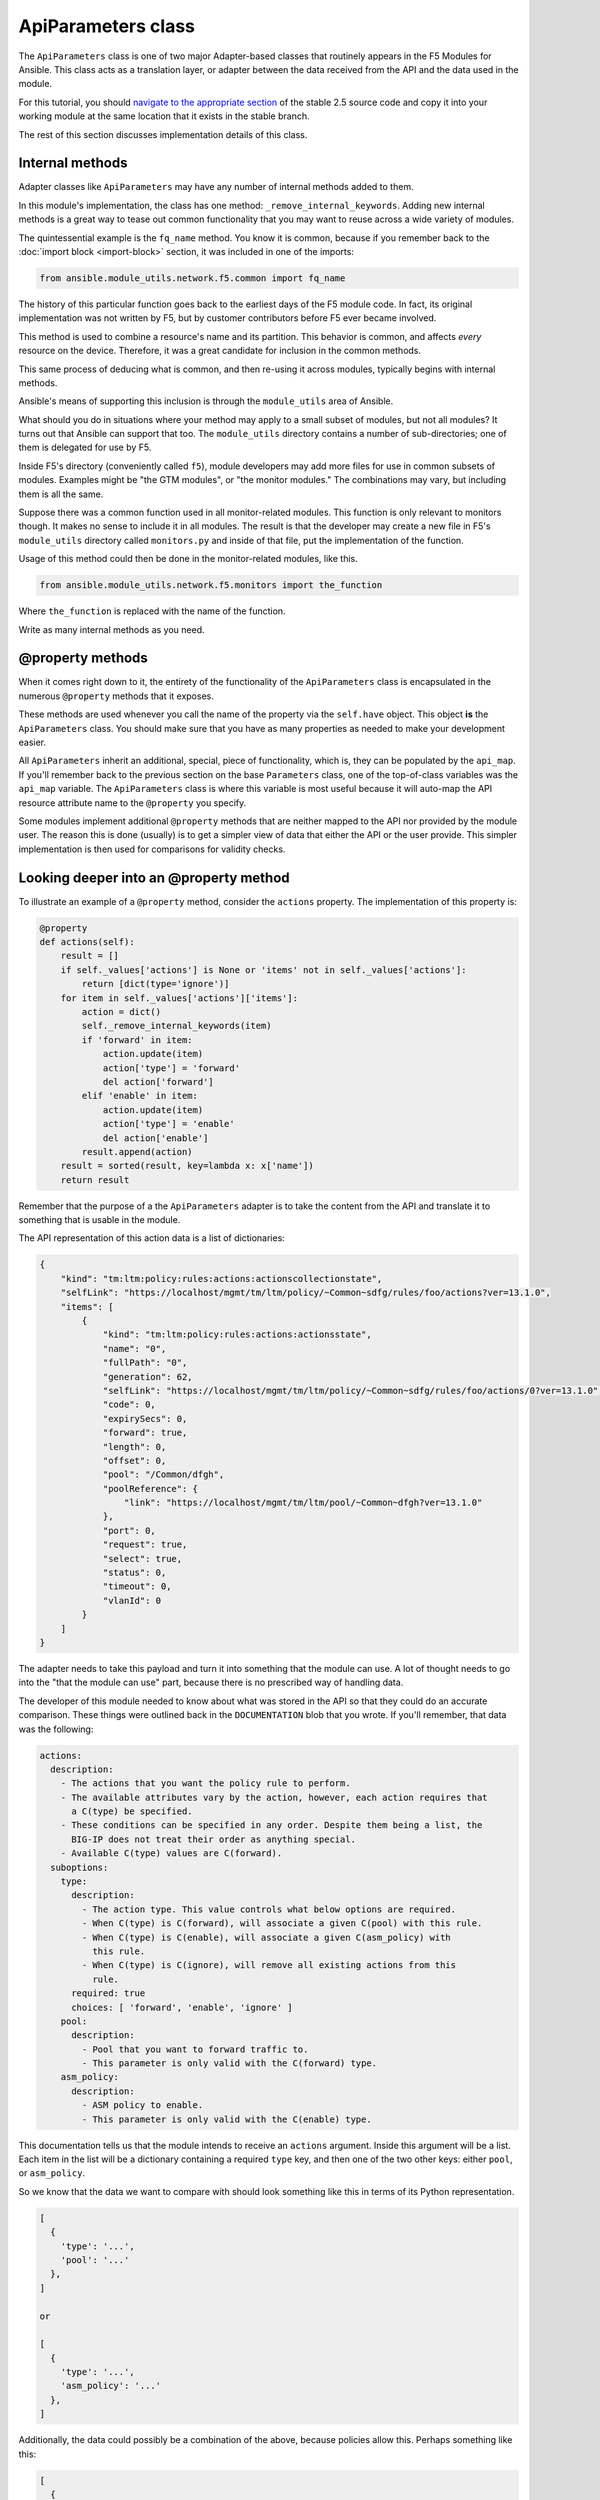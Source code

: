 .. _api-parameters-label:

ApiParameters class
===================

The ``ApiParameters`` class is one of two major Adapter-based classes that routinely appears
in the F5 Modules for Ansible. This class acts as a translation layer, or adapter
between the data received from the API and the data used in the module.

For this tutorial, you should `navigate to the appropriate section`_ of the stable 2.5 source
code and copy it into your working module at the same location that it exists in the stable
branch.

The rest of this section discusses implementation details of this class.

Internal methods
----------------

Adapter classes like ``ApiParameters`` may have any number of internal methods added to them.

In this module's implementation, the class has one method: ``_remove_internal_keywords``.
Adding new internal methods is a great way to tease out common functionality that you may want to reuse across a wide variety of modules.

The quintessential example is the ``fq_name`` method. You know it is common, because if you
remember back to the :doc:`import block <import-block>` section, it was included in one of the imports:

.. code-block:: python

   from ansible.module_utils.network.f5.common import fq_name

The history of this particular function goes back to the earliest days of the F5 module code.
In fact, its original implementation was not written by F5, but by customer contributors before
F5 ever became involved.

This method is used to combine a resource's name and its partition. This behavior is
common, and affects *every* resource on the device. Therefore, it was a great
candidate for inclusion in the common methods.

This same process of deducing what is common, and then re-using it across modules,
typically begins with internal methods.

Ansible's means of supporting this inclusion is through the ``module_utils`` area of Ansible.

What should you do in situations where your method may apply to a small subset of modules, but not all
modules? It turns out that Ansible can support that too. The ``module_utils`` directory contains
a number of sub-directories; one of them is delegated for use by F5.

Inside F5's directory (conveniently called ``f5``), module developers may add more files for
use in common subsets of modules. Examples might be "the GTM modules", or "the monitor modules."
The combinations may vary, but including them is all the same.

Suppose there was a common function used in all monitor-related modules. This
function is only relevant to monitors though. It makes no sense to include it in all
modules. The result is that the developer may create a new file in F5's ``module_utils``
directory called ``monitors.py`` and inside of that file, put the implementation of the
function.

Usage of this method could then be done in the monitor-related modules, like this.

.. code-block:: python

   from ansible.module_utils.network.f5.monitors import the_function

Where ``the_function`` is replaced with the name of the function.

Write as many internal methods as you need.

@property methods
-----------------

When it comes right down to it, the entirety of the functionality of the ``ApiParameters``
class is encapsulated in the numerous ``@property`` methods that it exposes.

These methods are used whenever you call the name of the property via the ``self.have`` object.
This object **is** the ``ApiParameters`` class. You should make sure that you have as many
properties as needed to make your development easier.

All ``ApiParameters`` inherit an additional, special, piece of functionality, which is,
they can be populated by the ``api_map``. If you'll remember back to the previous section
on the base ``Parameters`` class, one of the top-of-class variables was the ``api_map``
variable. The ``ApiParameters`` class is where this variable is most useful because it will
auto-map the API resource attribute name to the ``@property`` you specify.

Some modules implement additional ``@property`` methods that are neither mapped to the API
nor provided by the module user. The reason this is done (usually) is to get a simpler
view of data that either the API or the user provide. This simpler implementation is then used
for comparisons for validity checks.

Looking deeper into an @property method
---------------------------------------

To illustrate an example of a ``@property`` method, consider the ``actions`` property. The
implementation of this property is:

.. code-block:: python

   @property
   def actions(self):
       result = []
       if self._values['actions'] is None or 'items' not in self._values['actions']:
           return [dict(type='ignore')]
       for item in self._values['actions']['items']:
           action = dict()
           self._remove_internal_keywords(item)
           if 'forward' in item:
               action.update(item)
               action['type'] = 'forward'
               del action['forward']
           elif 'enable' in item:
               action.update(item)
               action['type'] = 'enable'
               del action['enable']
           result.append(action)
       result = sorted(result, key=lambda x: x['name'])
       return result

Remember that the purpose of a the ``ApiParameters`` adapter is to take the content from the
API and translate it to something that is usable in the module.

The API representation of this action data is a list of dictionaries:

.. code-block:: javascript

   {
       "kind": "tm:ltm:policy:rules:actions:actionscollectionstate",
       "selfLink": "https://localhost/mgmt/tm/ltm/policy/~Common~sdfg/rules/foo/actions?ver=13.1.0",
       "items": [
           {
               "kind": "tm:ltm:policy:rules:actions:actionsstate",
               "name": "0",
               "fullPath": "0",
               "generation": 62,
               "selfLink": "https://localhost/mgmt/tm/ltm/policy/~Common~sdfg/rules/foo/actions/0?ver=13.1.0",
               "code": 0,
               "expirySecs": 0,
               "forward": true,
               "length": 0,
               "offset": 0,
               "pool": "/Common/dfgh",
               "poolReference": {
                   "link": "https://localhost/mgmt/tm/ltm/pool/~Common~dfgh?ver=13.1.0"
               },
               "port": 0,
               "request": true,
               "select": true,
               "status": 0,
               "timeout": 0,
               "vlanId": 0
           }
       ]
   }

The adapter needs to take this payload and turn it into something that the module can use.
A lot of thought needs to go into the "that the module can use" part, because there is no
prescribed way of handling data.

The developer of this module needed to know about what was stored in the API so that they could do an accurate comparison. These things were outlined back in
the ``DOCUMENTATION`` blob that you wrote. If you'll remember, that data was the following:

.. code-block:: yaml

   actions:
     description:
       - The actions that you want the policy rule to perform.
       - The available attributes vary by the action, however, each action requires that
         a C(type) be specified.
       - These conditions can be specified in any order. Despite them being a list, the
         BIG-IP does not treat their order as anything special.
       - Available C(type) values are C(forward).
     suboptions:
       type:
         description:
           - The action type. This value controls what below options are required.
           - When C(type) is C(forward), will associate a given C(pool) with this rule.
           - When C(type) is C(enable), will associate a given C(asm_policy) with
             this rule.
           - When C(type) is C(ignore), will remove all existing actions from this
             rule.
         required: true
         choices: [ 'forward', 'enable', 'ignore' ]
       pool:
         description:
           - Pool that you want to forward traffic to.
           - This parameter is only valid with the C(forward) type.
       asm_policy:
         description:
           - ASM policy to enable.
           - This parameter is only valid with the C(enable) type.

This documentation tells us that the module intends to receive an ``actions`` argument.
Inside this argument will be a list. Each item in the list will be a dictionary containing
a required ``type`` key, and then one of the two other keys: either ``pool``, or
``asm_policy``.

So we know that the data we want to compare with should look something like this in terms
of its Python representation.

.. code-block:: python

   [
     {
       'type': '...',
       'pool': '...'
     },
   ]

   or

   [
     {
       'type': '...',
       'asm_policy': '...'
     },
   ]

Additionally, the data could possibly be a combination of the above, because policies allow
this. Perhaps something like this:

.. code-block:: python

   [
     {
       'type': '...',
       'pool': '...'
     },
     {
       'type': '...',
       'asm_policy': '...'
     },
   ]

Python lets us compare dictionaries pretty easily using their tuple representations, so
let's assume that we want to make the API data reflect the data structure shown above.

To do this, we need to know the ``type``, and one of two values: either the ``pool`` or
``asm_policy``. It turns out that the action payload shown earlier actually contains this
information. Furthermore, we can see that the ``actions`` ``@property`` converts the JSON
payload to a dict that resembles the intended data structure above.

First, because the module data structure wants a list, the method sets the ``result`` local
variable to a Python empty list. This allows the method to then add values to the list later.

Next, the method checks to see if either of two conditions are true:

- Is the ``actions`` attribute of the LTM policy rule missing? If it is, its value will be
  Python's ``None`` value.
- Is the ``actions`` attribute missing the ``items`` key? Earlier, in the JSON payload, you
  saw that the actions payload will have three top-level keys: ``kind``, ``selfLink``, and
  ``items``. If the ``items`` value is missing, then there are no actions to be taken.

If either of the above conditions are met, the method immediately returns a single item list
with the one item being set to a dictionary with a ``type`` key whose value is ``ignore``.
This is the internal representation for how the module detects an ``ignore`` type.

If the above does not happen, the method can safely assume that it has a number of actions
that need to be discovered and formatted into usable dictionaries.

On the ``for item...`` line, it iterates over each of these ``items``.

During iteration, the method will be determining the ``actions`` that can be deduced from
the original JSON payload. Therefore, it creates a new local variable named ``actions`` and
sets its value to an empty dictionary. If it is able to intuit actions from this payload,
they will go in this variable.

Next, the module removes any keywords that it deems internal, from the current action in
the ``items`` list.

After removing internal (i.e., useless to the module) keywords, the method makes a judgement
call about the ``type``. This judgement call also says a lot about which ``type``s the module
supports.

The two decisions are:

- Does the current action have an attribute named ``forward``?
- Does the current action have an attribute named ``enable``?

If either of those two rules is met, then the current action is added to the local ``action``
variable, a ``type`` key is added that is specific to the ``type`` that the method found,
and the original key that was used to determine the type is deleted from the local action
variable. The last step is done to prevent any polluting of what is returned by the method.

Finally, the local action variable is appended to the local ``result`` list.

The final action of the method before returning the result to the caller is that it sorts
all of the entries in the local ``result`` variable by the ``name`` key of the item in the
``result`` list.

This is a **very important** step because it ensures that any future comparisons will be
done on lists that are in the same order. When determining "difference," it is not enough
to assume that all items in a list have the same value. *Order* of that list is just as
important in certain circumstances. Those circumstances are usually when the data on the
BIG-IP itself is *un*ordered.

If BIG-IP does not consider order important for a particular resource, then the module
developer **must** consider it important. This is because when there is no order, the users
are not expecting there to be any order, and therefore, can arrange things in any way they
want. For the module developer, this is a problem because all of the following are technically
the same:

.. code-block:: python

   [1, 2, 3, 4]
   [2, 3, 1, 4]
   [4, 3, 2, 1]

The module then, is responsible for assuming that all values can possibly be unordered, and
ordering them sanely for comparison.

Contrast this with a situation where the above **is** ordered. Then, each one of those lists
is a different value. And a comparison of one order would fail against another order-- i.e., if
the customer changes the order of an ordered list, it implies their desire to change the
order of the values in the BIG-IP.

Rules in a policy are a great example of this. The *rules* have order. However the *actions*
and *conditions* in that rule have no order.

Conclusion
----------

Understanding and using the ``ApiParameters`` class is a core tenant of understanding
the F5 Modules for Ansible. From here, you may want to go back and consider exploring the
twin of this class (but which operates on the user's side): the ``ModuleParameters`` class.

.. _navigate to the appropriate section: https://github.com/ansible/ansible/blob/stable-2.5/lib/ansible/modules/network/f5/bigip_policy_rule.py#L271
